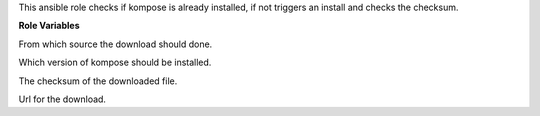 This ansible role checks if kompose is already installed, if not triggers an install and checks the checksum.

**Role Variables**

.. zuul:rolevar:: kompose_install_type
   :default: url

From which source the download should done.

.. zuul:rolevar:: kompose_version
   :default: 1.22.0

Which version of kompose should be installed.

.. zuul:rolevar:: kompose_checksum
   :default: 6203d67263886bbd455168f59309496d486fc3a6df330b7ba37823b283bd9ea5

The checksum of the downloaded file.

.. zuul:rolevar:: kompose_url
   :default: "https://github.com/kubernetes/kompose/releases/download/v{{ kompose_version }}/kompose-linux-amd64"

Url for the download.
